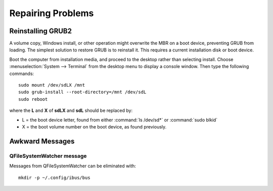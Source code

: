 .. _repair:

#############################
Repairing Problems
#############################

Reinstalling GRUB2
=============================

A volume copy, Windows install, or other operation might overwrite the MBR on a 
boot device, preventing GRUB from loading. The simplest solution to restore GRUB 
is to reinstall it. This requires a current installation disk or boot device.

Boot the computer from installation media, and proceed to the desktop rather 
than selecting install. Choose :menuselection:`System --> Terminal` from the 
desktop menu to display a console window. Then type the following commands::

   sudo mount /dev/sdLX /mnt
   sudo grub-install --root-directory=/mnt /dev/sdL
   sudo reboot

where the **L** and **X** of **sdLX** and **sdL** should be replaced by:

*  L = the boot device letter, found from either :command:`ls /dev/sd*` or 
   :command:`sudo blkid`
*  X = the boot volume number on the boot device, as found previously.

.. tip:
   Remember to remove the installation media during the reboot.

Awkward Messages
=============================

QFileSystemWatcher message
-----------------------------

Messages from QFileSystemWatcher can be eliminated with::
  
   mkdir -p ~/.config/ibus/bus 
